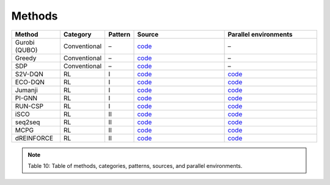 Methods
=================================

.. list-table::
   :header-rows: 1
   :widths: 20 15 10 40 40

   * - Method
     - Category
     - Pattern
     - Source
     - Parallel environments
   * - Gurobi (QUBO)
     - Conventional
     - –
     - `code <https://github.com/zhumingpassional/RLSolver/blob/master/rlsolver/methods/gurobi.py>`_
     - –
   * - Greedy
     - Conventional
     - –
     - `code <https://github.com/zhumingpassional/RLSolver/blob/master/rlsolver/methods/greedy.py>`_
     - –
   * - SDP
     - Conventional
     - –
     - `code <https://github.com/zhumingpassional/RLSolver/blob/master/rlsolver/methods/sdp.py>`_
     - –
   * - S2V-DQN
     - RL
     - I
     - `code <https://github.com/Open-Finance-Lab/RLSolver/blob/master/rlsolver/methods/eco_s2v/train_and_inference/train_s2v.py>`_
     - `code <https://github.com/zhumingpassional/RLSolver/blob/master/rlsolver/envs/Env_S2V.py>`_
   * - ECO-DQN
     - RL
     - I
     - `code <https://github.com/zhumingpassional/RLSolver/blob/master/rlsolver/methods/eco_s2v/train_and_inference/train_eco.py>`_
     - `code <https://github.com/zhumingpassional/RLSolver/blob/master/rlsolver/envs/Env_ECO.py>`_
   * - Jumanji
     - RL
     - I
     - `code <https://github.com/zhumingpassional/RLSolver/tree/master/rlsolver/methods/eco_s2v/jumanji>`_
     - `code <https://github.com/zhumingpassional/RLSolver/blob/master/rlsolver/envs/Env_Jumanji.py>`_
   * - PI-GNN
     - RL
     - I
     - `code <https://github.com/zhumingpassional/RLSolver/tree/master/rlsolver/methods/PI-GNN>`_
     - `code <https://github.com/zhumingpassional/RLSolver/blob/master/rlsolver/envs/Env_PI-GNN.py>`_
   * - RUN-CSP
     - RL
     - I
     - `code <https://github.com/zhumingpassional/RLSolver/tree/master/rlsolver/methods/RUN-CSP>`_
     - `code <https://github.com/zhumingpassional/RLSolver/blob/master/rlsolver/envs/Env_RUN-CSP.py>`_
   * - iSCO
     - RL
     - II
     - `code <https://github.com/Open-Finance-Lab/RLSolver/tree/master/rlsolver/methods/iSCO>`_
     - `code <https://github.com/zhumingpassional/RLSolver/blob/master/rlsolver/envs/Env_ISCO.py>`_
   * - seq2seq
     - RL
     - II
     - `code <https://github.com/zhumingpassional/RLSolver/tree/master/rlsolver/methods/seq2seq>`_
     - `code <https://github.com/zhumingpassional/RLSolver/blob/master/rlsolver/envs/Env_SEQ2SEQ.py>`_
   * - MCPG
     - RL
     - II
     - `code <https://github.com/zhumingpassional/RLSolver/blob/master/rlsolver/methods/mcpg.py>`_
     - `code <https://github.com/zhumingpassional/RLSolver/blob/master/rlsolver/envs/Env_MCPG.py>`_
   * - dREINFORCE
     - RL
     - II
     - `code <https://github.com/zhumingpassional/RLSolver/tree/master/rlsolver/methods/L2A>`_
     - `code <https://github.com/zhumingpassional/RLSolver/blob/master/rlsolver/envs/Env_L2A.py>`_

.. note::
   Table 10: Table of methods, categories, patterns, sources, and parallel environments.
